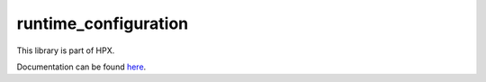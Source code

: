 
..
    Copyright (c) 2019 The STE||AR-Group

    SPDX-License-Identifier: BSL-1.0
    Distributed under the Boost Software License, Version 1.0. (See accompanying
    file LICENSE_1_0.txt or copy at http://www.boost.org/LICENSE_1_0.txt)

=====================
runtime_configuration
=====================

This library is part of HPX.

Documentation can be found `here
<https://stellar-group.github.io/hpx-docs/latest/html/libs/runtime_configuration/docs/index.html>`__.
